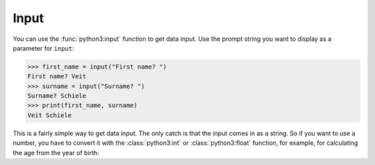 Input
=====

You can use the :func:`python3:input` function to get data input. Use the prompt
string you want to display as a parameter for ``input``:

.. code-block:: python

    >>> first_name = input("First name? ")
    First name? Veit
    >>> surname = input("Surname? ")
    Surname? Schiele
    >>> print(first_name, surname)
    Veit Schiele

This is a fairly simple way to get data input. The only catch is that the input
comes in as a string. So if you want to use a number, you have to convert it
with the :class:`python3:int` or :class:`python3:float` function, for example, for calculating the age from the year of birth:

.. code-block:: python
    >>> import datetime
    >>>
    >>> currentDateTime = datetime.datetime.now()
    >>> date = currentDateTime.date()
    >>> year_birth = input("Year of birth? ")
    Year of birth? 1964
    >>> age = date.year - int(year_birth)
    >>> print('Age:', age, 'years')
    Age: 58 years
